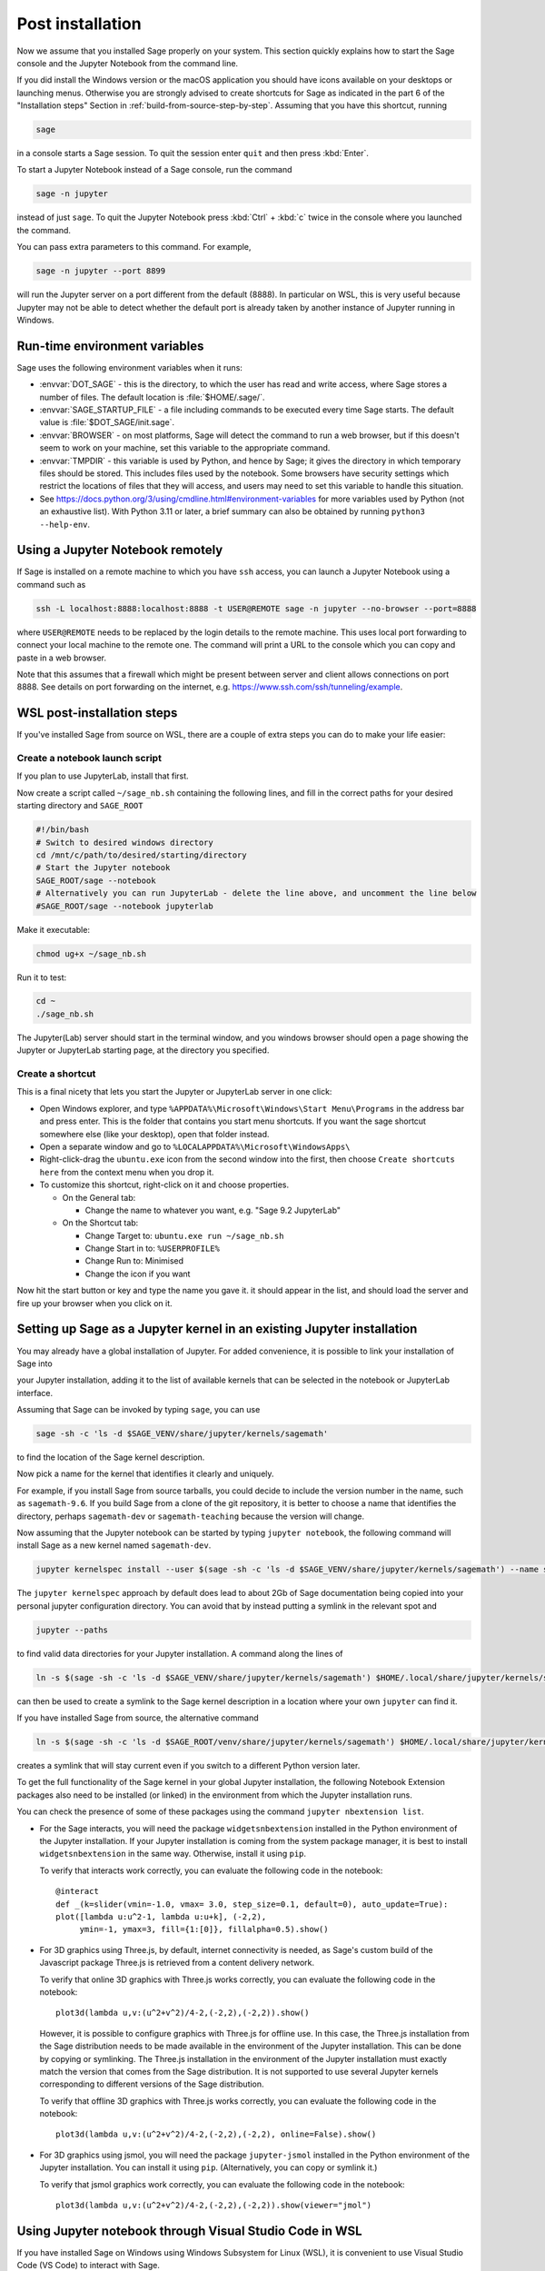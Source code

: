 .. _sec-post-installation:

Post installation
=================

Now we assume that you installed Sage properly on your system. This
section quickly explains how to start the Sage console and the Jupyter
Notebook from the command line.

If you did install the Windows version or the macOS application you
should have icons available on your desktops or launching menus. Otherwise
you are strongly advised to create shortcuts for Sage as indicated in the part
6 of the "Installation steps" Section in :ref:`build-from-source-step-by-step`.
Assuming that you have this shortcut, running

.. CODE-BLOCK:: bash

    sage

in a console starts a Sage session.  To quit the session enter ``quit`` and
then press :kbd:`Enter`.

To start a Jupyter Notebook instead of a Sage console, run the command

.. CODE-BLOCK:: bash

    sage -n jupyter

instead of just ``sage``. To quit the Jupyter Notebook press :kbd:`Ctrl` + :kbd:`c`
twice in the console where you launched the command.

You can pass extra parameters to this command. For example,

.. CODE-BLOCK:: bash

    sage -n jupyter --port 8899

will run the Jupyter server on a port different from the default (8888).
In particular on WSL, this is very useful because Jupyter may not be able to
detect whether the default port is already taken by another instance of
Jupyter running in Windows.


Run-time environment variables
------------------------------

Sage uses the following environment variables when it runs:

- :envvar:`DOT_SAGE` - this is the directory, to which the user has read and
  write access, where Sage stores a number of files.
  The default location is :file:`$HOME/.sage/`.

- :envvar:`SAGE_STARTUP_FILE` - a file including commands to be executed every
  time Sage starts.
  The default value is :file:`$DOT_SAGE/init.sage`.

- :envvar:`BROWSER` - on most platforms, Sage will detect the command to
  run a web browser, but if this doesn't seem to work on your machine, set this
  variable to the appropriate command.

- :envvar:`TMPDIR` - this variable is used by Python, and hence by
  Sage; it gives the directory in which temporary files should be
  stored. This includes files used by the notebook. Some browsers have
  security settings which restrict the locations of files that they
  will access, and users may need to set this variable to handle this
  situation.

- See
  https://docs.python.org/3/using/cmdline.html#environment-variables
  for more variables used by Python (not an exhaustive list). With
  Python 3.11 or later, a brief summary can also be obtained by
  running ``python3 --help-env``.

Using a Jupyter Notebook remotely
---------------------------------

If Sage is installed on a remote machine to which you have ``ssh`` access, you
can launch a Jupyter Notebook using a command such as

.. CODE-BLOCK:: bash

    ssh -L localhost:8888:localhost:8888 -t USER@REMOTE sage -n jupyter --no-browser --port=8888

where ``USER@REMOTE`` needs to be replaced by the login details to the remote
machine. This uses local port forwarding to connect your local machine to the
remote one. The command will print a URL to the console which you can copy and
paste in a web browser.

Note that this assumes that a firewall which might be present between server
and client allows connections on port 8888. See details on port forwarding on
the internet, e.g. https://www.ssh.com/ssh/tunneling/example.


.. _sec-post-installation-wsl:

WSL post-installation steps
---------------------------

If you've installed Sage from source on WSL, there are a couple of extra steps you can do to make your life easier:


Create a notebook launch script
^^^^^^^^^^^^^^^^^^^^^^^^^^^^^^^

If you plan to use JupyterLab, install that first.

Now create a script called ``~/sage_nb.sh`` containing the following lines, and fill in the correct paths for your desired starting directory and ``SAGE_ROOT``


.. CODE-BLOCK:: bash

    #!/bin/bash
    # Switch to desired windows directory
    cd /mnt/c/path/to/desired/starting/directory
    # Start the Jupyter notebook
    SAGE_ROOT/sage --notebook
    # Alternatively you can run JupyterLab - delete the line above, and uncomment the line below
    #SAGE_ROOT/sage --notebook jupyterlab

Make it executable:

.. CODE-BLOCK:: bash

    chmod ug+x ~/sage_nb.sh

Run it to test:

.. CODE-BLOCK:: bash

    cd ~
    ./sage_nb.sh

The Jupyter(Lab) server should start in the terminal window, and you windows browser should open a page showing the Jupyter or JupyterLab starting page, at the directory you specified.

Create a shortcut
^^^^^^^^^^^^^^^^^

This is a final nicety that lets you start the Jupyter or JupyterLab server in one click:

* Open Windows explorer, and type ``%APPDATA%\Microsoft\Windows\Start Menu\Programs`` in the address bar and press enter. This is the folder that contains you start menu shortcuts. If you want the sage shortcut somewhere else (like your desktop), open that folder instead.
* Open a separate window and go to ``%LOCALAPPDATA%\Microsoft\WindowsApps\``
* Right-click-drag the ``ubuntu.exe`` icon from the second window into the first, then choose ``Create shortcuts here`` from the context menu when you drop it.
* To customize this shortcut, right-click on it and choose properties.

  * On the General tab:

    * Change the name to whatever you want, e.g. "Sage 9.2 JupyterLab"

  * On the Shortcut tab:

    * Change Target to: ``ubuntu.exe run ~/sage_nb.sh``
    * Change Start in to: ``%USERPROFILE%``
    * Change Run to: Minimised
    * Change the icon if you want

Now hit the start button or key and type the name you gave it. it should appear in the list, and should load the server and fire up your browser when you click on it.


.. _sec-post-installation-system-jupyter:

Setting up Sage as a Jupyter kernel in an existing Jupyter installation
-----------------------------------------------------------------------

You may already have a global installation of Jupyter.  For added
convenience, it is possible to link your installation of Sage into

your Jupyter installation, adding it to the list of available kernels
that can be selected in the notebook or JupyterLab interface.

Assuming that Sage can be invoked by typing ``sage``, you can use

.. CODE-BLOCK:: bash

    sage -sh -c 'ls -d $SAGE_VENV/share/jupyter/kernels/sagemath'

to find the location of the Sage kernel description.

Now pick a name for the kernel that identifies it clearly and uniquely.

For example, if you install Sage from source tarballs, you could decide
to include the version number in the name, such as ``sagemath-9.6``.
If you build Sage from a clone of the git repository, it is better to
choose a name that identifies the directory, perhaps ``sagemath-dev``
or ``sagemath-teaching`` because the version will change.

Now assuming that the Jupyter notebook can be started by typing
``jupyter notebook``, the following command will install Sage as a
new kernel named ``sagemath-dev``.

.. CODE-BLOCK:: bash

    jupyter kernelspec install --user $(sage -sh -c 'ls -d $SAGE_VENV/share/jupyter/kernels/sagemath') --name sagemath-dev

The ``jupyter kernelspec`` approach by default does lead to about 2Gb of
Sage documentation being copied into your personal jupyter configuration
directory. You can avoid that by instead putting a symlink in the relevant spot
and

.. CODE-BLOCK:: bash

    jupyter --paths

to find valid data directories for your Jupyter installation.
A command along the lines of

.. CODE-BLOCK:: bash

    ln -s $(sage -sh -c 'ls -d $SAGE_VENV/share/jupyter/kernels/sagemath') $HOME/.local/share/jupyter/kernels/sagemath-dev

can then be used to create a symlink to the Sage kernel description
in a location where your own ``jupyter`` can find it.

If you have installed Sage from source, the alternative command

.. CODE-BLOCK:: bash

    ln -s $(sage -sh -c 'ls -d $SAGE_ROOT/venv/share/jupyter/kernels/sagemath') $HOME/.local/share/jupyter/kernels/sagemath-dev

creates a symlink that will stay current even if you switch to a different Python version
later.

To get the full functionality of the Sage kernel in your global
Jupyter installation, the following Notebook Extension packages also
need to be installed (or linked) in the environment from which the
Jupyter installation runs.

You can check the presence of some of these packages using the command
``jupyter nbextension list``.

- For the Sage interacts, you will need the package
  ``widgetsnbextension`` installed in the Python environment of the
  Jupyter installation.  If your Jupyter installation is coming from
  the system package manager, it is best to install
  ``widgetsnbextension`` in the same way.  Otherwise, install it
  using ``pip``.

  To verify that interacts work correctly, you can evaluate the following code
  in the notebook::

    @interact
    def _(k=slider(vmin=-1.0, vmax= 3.0, step_size=0.1, default=0), auto_update=True):
    plot([lambda u:u^2-1, lambda u:u+k], (-2,2),
         ymin=-1, ymax=3, fill={1:[0]}, fillalpha=0.5).show()

- For 3D graphics using Three.js, by default, internet connectivity
  is needed, as Sage's custom build of the Javascript package
  Three.js is retrieved from a content delivery network.

  To verify that online 3D graphics with Three.js works correctly,
  you can evaluate the following code in the notebook::

    plot3d(lambda u,v:(u^2+v^2)/4-2,(-2,2),(-2,2)).show()

  However, it is possible to configure graphics with Three.js for
  offline use.  In this case, the Three.js installation from the Sage
  distribution needs to be made available in the environment of the
  Jupyter installation.  This can be done by copying or symlinking.
  The Three.js installation in the environment of the Jupyter
  installation must exactly match the version that comes from the
  Sage distribution.  It is not supported to use several Jupyter
  kernels corresponding to different versions of the Sage distribution.

  To verify that offline 3D graphics with Three.js works correctly,
  you can evaluate the following code in the notebook::

    plot3d(lambda u,v:(u^2+v^2)/4-2,(-2,2),(-2,2), online=False).show()

- For 3D graphics using jsmol, you will need the package
  ``jupyter-jsmol`` installed in the Python environment of the
  Jupyter installation. You can install it using ``pip``.
  (Alternatively, you can copy or symlink it.)

  To verify that jsmol graphics work correctly, you can evaluate the
  following code in the notebook::

    plot3d(lambda u,v:(u^2+v^2)/4-2,(-2,2),(-2,2)).show(viewer="jmol")


Using Jupyter notebook through Visual Studio Code in WSL
--------------------------------------------------------

If you have installed Sage on Windows using Windows Subsystem for
Linux (WSL), it is convenient to use Visual Studio Code (VS Code)
to interact with Sage.

Here are steps to use Sage in a Jupyter notebook in VS Code:

* Install and run `VS Code <https://code.visualstudio.com/download>`_
  in Windows.

* Click the "Extension" icon on the left (or press :kbd:`Ctrl` +
  :kbd:`Shift` + :kbd:`X`) to open a list of extensions. Install the
  "Remote - WSL" and "Jupyter" extensions.

* In the command palette (:kbd:`Ctrl` + :kbd:`Shift` + :kbd:`P`),
  enter "Remote-WSL: New Window", and hit :kbd:`Enter`.

* In the command palette, enter "Create: New Jupyter Notebook", and
  hit :kbd:`Enter`.

* Click "Select Kernel" on the right (or press :kbd:`Ctrl` +
  :kbd:`Alt` + :kbd:`Enter`), select Sage, and hit :kbd:`Enter`.
